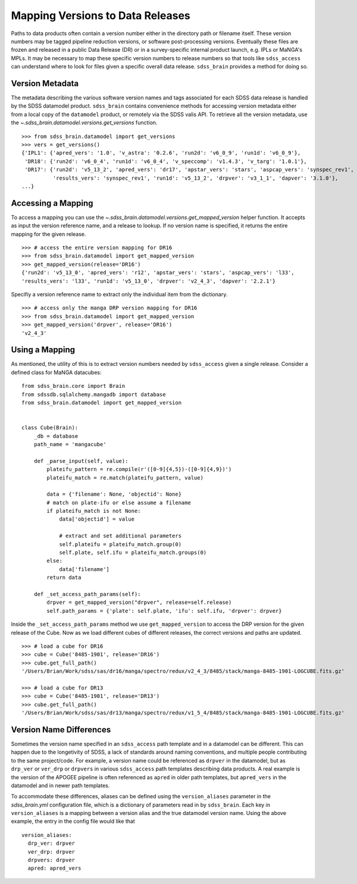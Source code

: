 
.. _version:

Mapping Versions to Data Releases
---------------------------------

Paths to data products often contain a version number either in the directory path or filename itself.  These
version numbers may be tagged pipeline reduction versions, or software post-processing versions.  Eventually these
files are frozen and released in a public Data Release (DR) or in a survey-specific internal product launch, e.g.
IPLs or MaNGA's MPLs.  It may be necessary to map these specific version numbers to release numbers so that tools
like ``sdss_access`` can understand where to look for files given a specific overall data release.  ``sdss_brain``
provides a method for doing so.

Version Metadata
^^^^^^^^^^^^^^^^

The metadata describing the various software version names and tags associated for each SDSS data release is
handled by the SDSS datamodel product.  ``sdss_brain`` contains convenience methods for accessing version
metadata either from a local copy of the ``datamodel`` product, or remotely via the SDSS valis API.  To
retrieve all the version metadata, use the `~.sdss_brain.datamodel.versions.get_versions` function.

::

    >>> from sdss_brain.datamodel import get_versions
    >>> vers = get_versions()
    {'IPL1': {'apred_vers': '1.0', 'v_astra': '0.2.6', 'run2d': 'v6_0_9', 'run1d': 'v6_0_9'},
     'DR18': {'run2d': 'v6_0_4', 'run1d': 'v6_0_4', 'v_speccomp': 'v1.4.3', 'v_targ': '1.0.1'},
     'DR17': {'run2d': 'v5_13_2', 'apred_vers': 'dr17', 'apstar_vers': 'stars', 'aspcap_vers': 'synspec_rev1',
              'results_vers': 'synspec_rev1', 'run1d': 'v5_13_2', 'drpver': 'v3_1_1', 'dapver': '3.1.0'},
    ...}


Accessing a Mapping
^^^^^^^^^^^^^^^^^^^
To access a mapping you can use the `~.sdss_brain.datamodel.versions.get_mapped_version` helper function.
It accepts as input the version reference name, and a release to lookup.  If no version name is specified,
it returns the entire mapping for the given release.
::

    >>> # access the entire version mapping for DR16
    >>> from sdss_brain.datamodel import get_mapped_version
    >>> get_mapped_version(release='DR16')
    {'run2d': 'v5_13_0', 'apred_vers': 'r12', 'apstar_vers': 'stars', 'aspcap_vers': 'l33',
    'results_vers': 'l33', 'run1d': 'v5_13_0', 'drpver': 'v2_4_3', 'dapver': '2.2.1'}

Specifiy a version reference name to extract only the individual item from the dictionary.
::

    >>> # access only the manga DRP version mapping for DR16
    >>> from sdss_brain.datamodel import get_mapped_version
    >>> get_mapped_version('drpver', release='DR16')
    'v2_4_3'

Using a Mapping
^^^^^^^^^^^^^^^

As mentioned, the utility of this is to extract version numbers needed by ``sdss_access`` given a single release.
Consider a defined class for MaNGA datacubes:
::

    from sdss_brain.core import Brain
    from sdssdb.sqlalchemy.mangadb import database
    from sdss_brain.datamodel import get_mapped_version


    class Cube(Brain):
        _db = database
        path_name = 'mangacube'

        def _parse_input(self, value):
            plateifu_pattern = re.compile(r'([0-9]{4,5})-([0-9]{4,9})')
            plateifu_match = re.match(plateifu_pattern, value)

            data = {'filename': None, 'objectid': None}
            # match on plate-ifu or else assume a filename
            if plateifu_match is not None:
                data['objectid'] = value

                # extract and set additional parameters
                self.plateifu = plateifu_match.group(0)
                self.plate, self.ifu = plateifu_match.groups(0)
            else:
                data['filename']
            return data

        def _set_access_path_params(self):
            drpver = get_mapped_version("drpver", release=self.release)
            self.path_params = {'plate': self.plate, 'ifu': self.ifu, 'drpver': drpver}

Inside the ``_set_access_path_params`` method we use ``get_mapped_version`` to access the
DRP version for the given release of the Cube.  Now as we load different cubes of different
releases, the correct versions and paths are updated.
::

    >>> # load a cube for DR16
    >>> cube = Cube('8485-1901', release='DR16')
    >>> cube.get_full_path()
    '/Users/Brian/Work/sdss/sas/dr16/manga/spectro/redux/v2_4_3/8485/stack/manga-8485-1901-LOGCUBE.fits.gz'

    >>> # load a cube for DR13
    >>> cube = Cube('8485-1901', release='DR13')
    >>> cube.get_full_path()
    '/Users/Brian/Work/sdss/sas/dr13/manga/spectro/redux/v1_5_4/8485/stack/manga-8485-1901-LOGCUBE.fits.gz'


Version Name Differences
^^^^^^^^^^^^^^^^^^^^^^^^

Sometimes the version name specified in an ``sdss_access`` path template and in a datamodel can be different.
This can happen due to the longetivity of SDSS, a lack of standards around naming conventions, and multiple
people contributing to the same project/code.  For example, a version name could be referenced as
``drpver`` in the datamodel, but as ``drp_ver`` or ``ver_drp`` or ``drpvers`` in various ``sdss_access``
path templates describing data products.  A real example is the version of the APOGEE pipeline is
often referenced as ``apred`` in older path templates, but ``apred_vers`` in the datamodel and in
newer path templates.

To accommodate these differences, aliases can be defined using the ``version_aliases`` parameter in the
`sdss_brain.yml` configuration file, which is a dictionary of parameters read in by ``sdss_brain``.  Each
key in ``version_aliases`` is a mapping between a version alias and the true datamodel version name.  Using
the above example, the entry in the config file would like that
::

    version_aliases:
      drp_ver: drpver
      ver_drp: drpver
      drpvers: drpver
      apred: apred_vers
